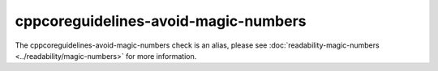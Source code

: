 .. title:: clang-tidy - cppcoreguidelines-avoid-magic-numbers
.. meta::
   :http-equiv=refresh: 5;URL=../readability/magic-numbers.html

cppcoreguidelines-avoid-magic-numbers
=====================================

The cppcoreguidelines-avoid-magic-numbers check is an alias, please see
:doc:`readability-magic-numbers <../readability/magic-numbers>`
for more information.
